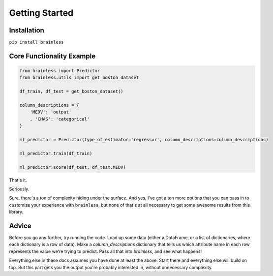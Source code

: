 Getting Started
===============

Installation
------------

``pip install brainless``


Core Functionality Example
--------------------------

.. code-block:: python

  from brainless import Predictor
  from brainless.utils import get_boston_dataset

  df_train, df_test = get_boston_dataset()

  column_descriptions = {
      'MEDV': 'output'
      , 'CHAS': 'categorical'
  }

  ml_predictor = Predictor(type_of_estimator='regressor', column_descriptions=column_descriptions)

  ml_predictor.train(df_train)

  ml_predictor.score(df_test, df_test.MEDV)


That's it.

Seriously.

Sure, there's a ton of complexity hiding under the surface. And yes, I've got a ton more options that you can pass in to customize your experience with ``brainless``, but none of that's at all necessary to get some awesome results from this library.


Advice
------

Before you go any further, try running the code. Load up some data (either a DataFrame, or a list of dictionaries, where each dictionary is a row of data). Make a `column_descriptions` dictionary that tells us which attribute name in each row represents the value we're trying to predict. Pass all that into `brainless`, and see what happens!

Everything else in these docs assumes you have done at least the above. Start there and everything else will build on top. But this part gets you the output you're probably interested in, without unnecessary complexity.
